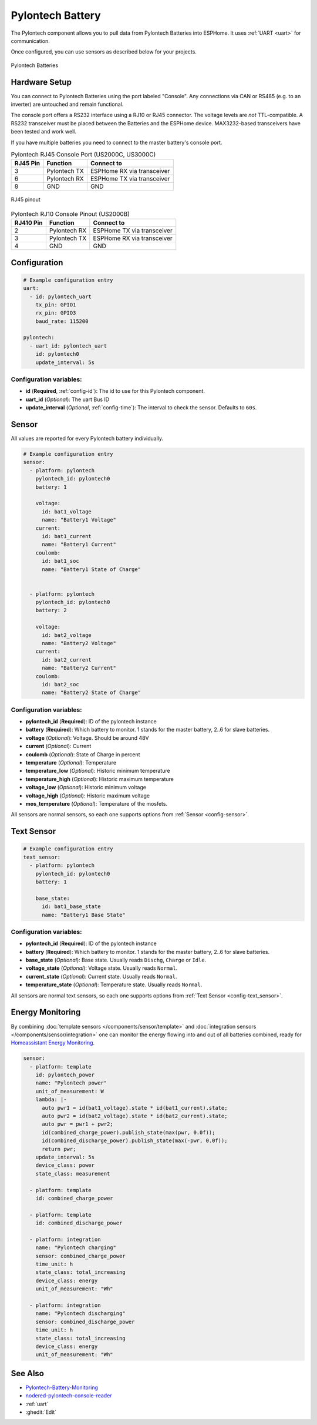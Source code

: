 Pylontech Battery
=================

.. seo::
    :description: Instructions for setting up Pylontech Battery in ESPHome.
    :image: pylontech.jpg

The Pylontech component allows you to pull data from Pylontech Batteries into ESPHome.
It uses :ref:`UART <uart>` for communication.

Once configured, you can use sensors as described below for your projects.

.. figure:: images/pylontech.jpg
    :align: center
    :width: 50.0%

    Pylontech Batteries

Hardware Setup
--------------

You can connect to Pylontech Batteries using the port labeled "Console".
Any connections via CAN or RS485 (e.g. to an inverter) are untouched and remain functional.

The console port offers a RS232 interface using a RJ10 or RJ45 connector.
The voltage levels are *not* TTL-compatible. A RS232 transceiver must be placed between the Batteries and the ESPHome device.
MAX3232-based transceivers have been tested and work well.

If you have multiple batteries you need to connect to the master battery's console port.

.. list-table:: Pylontech RJ45 Console Port (US2000C, US3000C)
    :header-rows: 1

    * - RJ45 Pin
      - Function
      - Connect to
    * - 3
      - Pylontech TX
      - ESPHome RX via transceiver
    * - 6
      - Pylontech RX
      - ESPHome TX via transceiver
    * - 8
      - GND
      - GND

.. figure:: images/rj45_pinout.jpg
    :align: center
    :width: 70.0%

    RJ45 pinout

.. list-table:: Pylontech RJ10 Console Pinout (US2000B)
    :header-rows: 1

    * - RJ410 Pin
      - Function
      - Connect to
    * - 2
      - Pylontech RX
      - ESPHome TX via transceiver
    * - 3
      - Pylontech TX
      - ESPHome RX via transceiver
    * - 4
      - GND
      - GND
      
Configuration
-------------

.. code-block:: yaml

    # Example configuration entry
    uart:
      - id: pylontech_uart
        tx_pin: GPIO1
        rx_pin: GPIO3
        baud_rate: 115200

    pylontech:
      - uart_id: pylontech_uart
        id: pylontech0
        update_interval: 5s


Configuration variables:
~~~~~~~~~~~~~~~~~~~~~~~~

- **id** (**Required**, :ref:`config-id`): The id to use for this Pylontech component.
- **uart_id** (*Optional*): The uart Bus ID
- **update_interval** (*Optional*, :ref:`config-time`): The interval to check the sensor. Defaults to ``60s``.

Sensor
------

All values are reported for every Pylontech battery individually.

.. code-block:: yaml

    # Example configuration entry
    sensor:
      - platform: pylontech
        pylontech_id: pylontech0
        battery: 1
        
        voltage:
          id: bat1_voltage
          name: "Battery1 Voltage"
        current:
          id: bat1_current
          name: "Battery1 Current"
        coulomb:
          id: bat1_soc
          name: "Battery1 State of Charge"
          
          
      - platform: pylontech
        pylontech_id: pylontech0
        battery: 2
        
        voltage:
          id: bat2_voltage
          name: "Battery2 Voltage"
        current:
          id: bat2_current
          name: "Battery2 Current"
        coulomb:
          id: bat2_soc
          name: "Battery2 State of Charge"

Configuration variables:
~~~~~~~~~~~~~~~~~~~~~~~~

- **pylontech_id** (**Required**): ID of the pylontech instance
- **battery** (**Required**): Which battery to monitor. 1 stands for the master battery, 2..6 for slave batteries.
- **voltage** (*Optional*): Voltage. Should be around 48V
- **current** (*Optional*): Current
- **coulomb** (*Optional*): State of Charge in percent
- **temperature** (*Optional*): Temperature
- **temperature_low** (*Optional*): Historic minimum temperature
- **temperature_high** (*Optional*): Historic maximum temperature
- **voltage_low** (*Optional*): Historic minimum voltage
- **voltage_high** (*Optional*): Historic maximum voltage
- **mos_temperature** (*Optional*): Temperature of the mosfets.

All sensors are normal sensors, so each one supports options from :ref:`Sensor <config-sensor>`.

Text Sensor
-----------

.. code-block:: yaml

    # Example configuration entry
    text_sensor:
      - platform: pylontech
        pylontech_id: pylontech0
        battery: 1
        
        base_state:
          id: bat1_base_state
          name: "Battery1 Base State"


Configuration variables:
~~~~~~~~~~~~~~~~~~~~~~~~

- **pylontech_id** (**Required**): ID of the pylontech instance
- **battery** (**Required**): Which battery to monitor. 1 stands for the master battery, 2..6 for slave batteries.
- **base_state** (*Optional*): Base state. Usually reads ``Dischg``, ``Charge`` or ``Idle``.
- **voltage_state** (*Optional*): Voltage state. Usually reads ``Normal``.
- **current_state** (*Optional*): Current state. Usually reads ``Normal``.
- **temperature_state** (*Optional*): Temperature state. Usually reads ``Normal``.

All sensors are normal text sensors, so each one supports options from :ref:`Text Sensor <config-text_sensor>`.

Energy Monitoring
-----------------

By combining :doc:`template sensors </components/sensor/template>` and :doc:`integration sensors </components/sensor/integration>`
one can monitor the energy flowing into and out of all batteries combined, ready for `Homeassistant Energy Monitoring <https://www.home-assistant.io/docs/energy/battery/>`__.

.. code-block:: yaml

    sensor:
      - platform: template
        id: pylontech_power
        name: "Pylontech power"
        unit_of_measurement: W
        lambda: |-
          auto pwr1 = id(bat1_voltage).state * id(bat1_current).state;
          auto pwr2 = id(bat2_voltage).state * id(bat2_current).state;
          auto pwr = pwr1 + pwr2;
          id(combined_charge_power).publish_state(max(pwr, 0.0f));
          id(combined_discharge_power).publish_state(max(-pwr, 0.0f));
          return pwr;
        update_interval: 5s
        device_class: power
        state_class: measurement
        
      - platform: template
        id: combined_charge_power
      
      - platform: template
        id: combined_discharge_power
      
      - platform: integration
        name: "Pylontech charging"
        sensor: combined_charge_power
        time_unit: h
        state_class: total_increasing
        device_class: energy
        unit_of_measurement: "Wh"

      - platform: integration
        name: "Pylontech discharging"
        sensor: combined_discharge_power
        time_unit: h
        state_class: total_increasing
        device_class: energy
        unit_of_measurement: "Wh"

See Also
--------

- `Pylontech-Battery-Monitoring <https://github.com/irekzielinski/Pylontech-Battery-Monitoring>`__
- `nodered-pylontech-console-reader <https://github.com/juanhaywood/nodered-pylontech-console-reader>`__
- :ref:`uart`
- :ghedit:`Edit`
